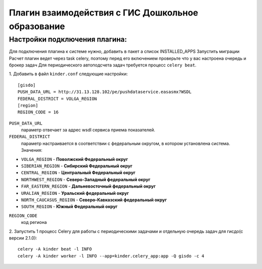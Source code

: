 Плагин взаимодействия с ГИС Дошкольное образование
==================================================
Настройки подключения плагина:
------------------------------
Для подключения плагина к системе нужно, добавить в пакет а список INSTALLED_APPS
Запустить миграции
Расчет плагин ведет через task celery, поэтому перед его включением проверьте что у вас настроена очередь и брокер задач
Для периодического автоподсчета задач требуется процесс ``celery beat``.

1. Добавить в файл ``kinder.conf`` следующие настройки:
::

  [gisdo]
  PUSH_DATA_URL = http://31.13.128.102/pe/pushdataservice.easasmx?WSDL
  FEDERAL_DISTRICT = VOLGA_REGION
  [region]
  REGION_CODE = 16

``PUSH_DATA_URL``
  параметр отвечает за адрес wsdl сервиса приема показателей.

``FEDERAL_DISTRICT``
  параметр настраивается в соответствии с федеральным округом, в котором установлена система. Значения:

- ``VOLGA_REGION`` -            **Поволжский Федеральный округ**
- ``SIBERIAN_REGION`` -         **Сибирский Федеральный округ**
- ``CENTRAL_REGION`` -          **Центральный Федеральный округ**
- ``NORTHWEST_REGION`` -        **Северо-Западный федеральный округ**
- ``FAR_EASTERN_REGION`` -      **Дальневосточный федеральный округ**
- ``URALIAN_REGION`` -          **Уральский федеральный округ**
- ``NORTH_CAUCASUS_REGION`` -   **Северо-Кавказский федеральный округ**
- ``SOUTH_REGION`` -            **Южный Федеральный округ**

``REGION_CODE``
  код региона

2. Запустить 1 процесс Celery для работы с периодическими задачами и отдельную очередь задач для гисдо(c версии 2.1.0):
::

    celery -A kinder beat -l INFO
    celery -A kinder worker -l INFO --app=kinder.celery_app:app -Q gisdo -c 4
